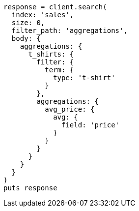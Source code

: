 [source, ruby]
----
response = client.search(
  index: 'sales',
  size: 0,
  filter_path: 'aggregations',
  body: {
    aggregations: {
      t_shirts: {
        filter: {
          term: {
            type: 't-shirt'
          }
        },
        aggregations: {
          avg_price: {
            avg: {
              field: 'price'
            }
          }
        }
      }
    }
  }
)
puts response
----
